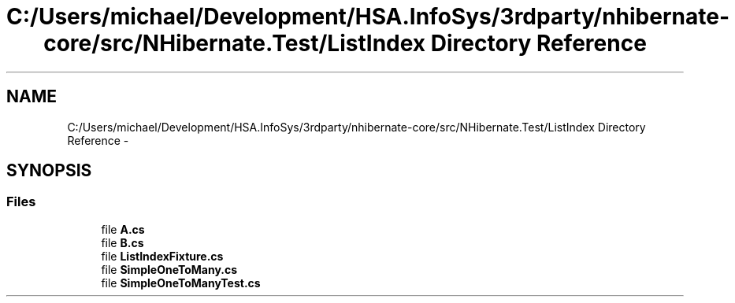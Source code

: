 .TH "C:/Users/michael/Development/HSA.InfoSys/3rdparty/nhibernate-core/src/NHibernate.Test/ListIndex Directory Reference" 3 "Fri Jul 5 2013" "Version 1.0" "HSA.InfoSys" \" -*- nroff -*-
.ad l
.nh
.SH NAME
C:/Users/michael/Development/HSA.InfoSys/3rdparty/nhibernate-core/src/NHibernate.Test/ListIndex Directory Reference \- 
.SH SYNOPSIS
.br
.PP
.SS "Files"

.in +1c
.ti -1c
.RI "file \fBA\&.cs\fP"
.br
.ti -1c
.RI "file \fBB\&.cs\fP"
.br
.ti -1c
.RI "file \fBListIndexFixture\&.cs\fP"
.br
.ti -1c
.RI "file \fBSimpleOneToMany\&.cs\fP"
.br
.ti -1c
.RI "file \fBSimpleOneToManyTest\&.cs\fP"
.br
.in -1c
